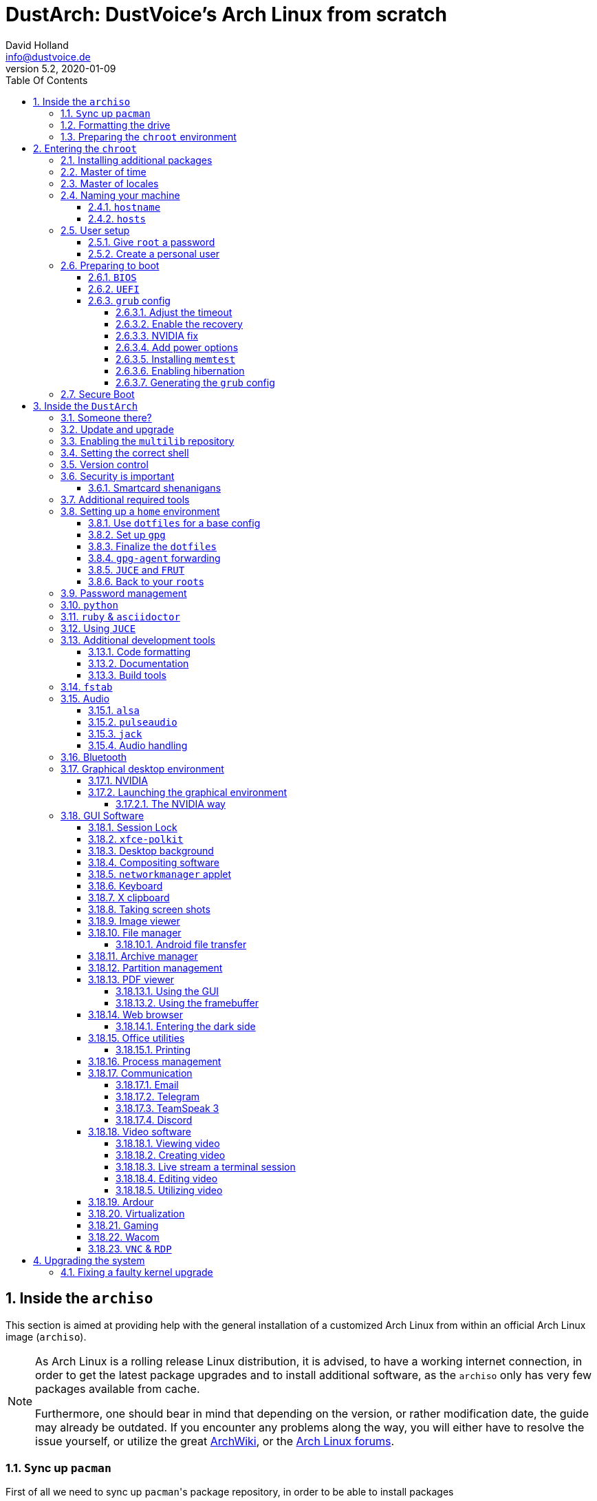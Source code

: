 = DustArch: DustVoice's Arch Linux from scratch
David Holland <info@dustvoice.de>
v5.2, 2020-01-09
:doctype: book
:docinfo: shared
:title-logo-image: image:arch.png[]
:toc: left
:toc-title: Table Of Contents
:toclevels: 4
:sectnums:
:sectnumlevels: 4
:chapter-label:
:pagenums!:
:source-highlighter: pygments
:icons: font
:last-update-label: Last modified:
:table-caption!:

== Inside the `archiso`

This section is aimed at providing help with the general installation of a customized Arch Linux from within an official Arch Linux image (`archiso`).

[NOTE]
====
As Arch Linux is a rolling release Linux distribution, it is advised, to have a working internet connection, in order to get the latest package upgrades and to install additional software, as the `archiso` only has very few packages available from cache.

Furthermore, one should bear in mind that depending on the version, or rather modification date, the guide may already be outdated.
If you encounter any problems along the way, you will either have to resolve the issue yourself, or utilize the great https://wiki.archlinux.org/[ArchWiki], or the https://bbs.archlinux.org/[Arch Linux forums].
====

<<<

=== ``Sy``nc up `pacman`

First of all we need to sync up ``pacman``'s package repository, in order to be able to install packages

[source, console]
----
root@archiso ~ # pacman -Sy
----

After doing that, we can now install any software from the official repositories by issuing

[source, console]
----
root@archiso ~ # pacman -S <package_name>
----

where you would replace `<package_name>` with the actual package name.

If you don't know the exact package name, or if you just want to search for a keyword, for example `xfce` to list all packages having to do something with `xfce`, use

[source, console]
----
root@archiso ~ # pacman -Ss <keyword>
----

If you want to remove an installed package, just use

[source, console]
----
root@archiso ~ # pacman -Rsu <package_name>
----

[CAUTION]
====
If you have to force remove, which you should use *with extreme caution*, you can use

[source, console]
----
root@archiso ~ # pacman -Rdd <package_name>
----
====

If you want to install a package from the https://aur.archlinux.org/[`AUR`], I would proceed as follows

. `cd` into a dedicated directory
+
[source, console]
----
dustvoice@archiso ~ $ mkdir AUR
dustvoice@archiso ~ $ cd AUR
----

. Clone the package with `git`
+
[source, console]
----
dustvoice@archiso ~/AUR $ git clone https://aur.archlinux.org/pacman-git.git
----

. Switch to the package directory
+
[source, console]
----
dustvoice@archiso ~/AUR $ cd pacman-git
----

. Execute `makepkg`
+
[source, console]
----
dustvoice@archiso ~/AUR/pacman-git $ makepkg -si
----

. Delete all files created by `makepkg`, in order to easily see, if a package needs an update by using `git fetch --all` and `git status`
+
[source, console]
----
dustvoice@archiso ~/AUR/pacman-git $ git reset HEAD --hard
dustvoice@archiso ~/AUR/pacman-git $ git clean -fdx
----

[NOTE]
====
You might have to resolve any `AUR` dependencies, which can't be resolved with `pacman`.
====

[WARNING]
====
In order to install that `AUR` package, you *must* switch to your normal user, because `makepkg` doesn't run as root.
====


<<<

=== Formatting the drive

First you have to list all the available drives by issuing

[source, console]
----
root@archiso ~ # fdisk -l
----

[NOTE]
====
The output of `fdisk -l` is dependent on your system configuration.
====

In my case, the partition I want to install the root file system on is `/dev/sdb2`.
`/dev/sdb3` will be my `swap` partition.

[NOTE]
====
A `swap` size *twice the size of your RAM* is recommended by a lot of people.

With bigger RAM sizes available today, this isn't necessary anymore.
To be exact, every distribution has different recommendations for `swap` sizes.

Also `swap` size heavily depends on whether you want to be able to hibernate, etc.

You should make the `swap` size *at least your RAM size* and for RAM sizes over `4GB` and the wish to hibernate, at least one and a half your RAM size.
====

[IMPORTANT]
====
If you haven't yet partitioned your disk, please refer to the link:https://wiki.archlinux.org/index.php/Partitioning[general partitioning tutorial] in the ArchWiki.
====

Now we need to format the partitions accordingly

[source, console]
----
root@archiso ~ # mkfs.ext4 /dev/sdb2
root@archiso ~ # mkswap /dev/sdb3
----

After doing that, we can turn on the `swap` and `mount` the root partition.

[source, console]
----
root@archiso ~ # swapon /dev/sdb3
root@archiso ~ # mount /dev/sdb2 /mnt
----

[NOTE]
====
If you have an additional `EFI system partition`, because of a _UEFI - GPT_ setup or e.g. an existing Windows installation, which we will assume to be located under `/dev/sda2` (`/dev/sda` is the disk of my Windows install), you'll have to `mount` this partition to the new systems `/boot` folder

[source, console]
----
root@archiso ~ # mkdir /mnt/boot
root@archiso ~ # mount /dev/sda2 /mnt/boot
----
====

<<<

=== Preparing the `chroot` environment

First it might make sense to edit `/etc/pacman.d/mirrorlist` to move the mirror(s) geographically closest to you to the top.

After that we can either install the *bare minimum packages* needed

[source, console]
----
root@archiso ~ # pacstrap /mnt base linux linux-firmware
----

or install *all packages present* on the archiso, which makes sense in our case

[source, console]
----
root@archiso ~ # pacstrap /mnt base base-devel linux linux-firmware $(pacman -Qq | tr '\n' ' ')
----

_This could take quite some time depending on your Internet connection speed._

After that generate an `fstab` using `genfstab`

[source, console]
----
root@archiso ~ # genfstab -U /mnt >> /mnt/etc/fstab
----

and you're ready to enter the `chroot` environment.

<<<

== Entering the `chroot`

[NOTE]
====
As we want to set up our new system, we need to have access to the different partitions, the internet, etc. which we wouldn't get by solely using `chroot`.

That's why we are using `arch-chroot`, provided by the `arch-install-scripts` package already shipped with the archiso.
This script takes care of all that stuff, so we can set up our system properly.
====

[source, console]
----
root@archiso ~ # arch-chroot /mnt
----

Et Voila! You successfully ``chroot``ed inside your new system and you'll be greeted by a `bash` prompt.

<<<

=== Installing additional packages

First off you'll probably need a text editor.

There are many command line text editors available, like `nano`, `vi`, `vim`, `emacs`, etc.

I'll be using `neovim`, though it shouldn't matter what editor you choose.

[source, console]
----
[root@archiso /]# pacman -S neovim
----

After that we'll make sure we get ourselves some basic utilities and enable the `NetworkManager.service` service, in order for the Internet connection to work upon booting into our fresh system later on.

[source, console]
----
[root@archiso /]# pacman -S sudo iputils dhcpcd dhclient grub dosfstools os-prober mtools networkmanager networkmanager-openvpn networkmanager-openconnect
[root@archiso /]# systemctl enable NetworkManager.service
----

Furthermore you'll also need to make sure `polkit` is installed

[source, console]
----
[root@archiso /]# pacman -S polkit
----

and then create a file `/etc/polkit-1/rules.de/50-org.freedesktop.NetworkManager.rules` to enable users of the `network` group to add new networks without the need of `sudo`.

./etc/polkit-1/rules.de/50-org.freedesktop.NetworkManager.rules
[source, text]
----
polkit.addRule(function(action, subject) {
    if (action.id.indexOf("org.freedesktop.NetworkManager.") == 0 && subject.isInGroup("network")) {
        return polkit.Result.YES;
    }
});
----

If you use `UEFI`, you'll also need

[source, console]
----
[root@archiso /]# pacman -S efibootmgr
----

<<<

=== Master of time

After that you have to set your timezone and update the system clock.

Generally speaking, you can find all the different timezones under `/usr/share/zoneinfo`.
In my case, my timezone resides under `/usr/share/zoneinfo/Europe/Berlin`.

To achieve the desired result, I want to symlink this to `/etc/localtime` and set the hardware clock.

[source, console]
----
[root@archiso /]# ln -s /usr/share/zoneinfo/Europe/Berlin /etc/localtime
[root@archiso /]# hwclock --systohc --utc
----

Now you can also enable time synchronization over network

[source, console]
----
[root@archiso /]# timedatectl set-timezone Europe/Berlin
[root@archiso /]# timedatectl set-ntp true
[root@archiso /]# timedatectl status
----

and check that everything is alright

[source, console]
----
[root@archiso /]# timedatectl status
----

<<<

=== Master of locales

Now you have to generate your locale information.

For that you have to edit `/etc/locale.gen` and uncomment the locales you want to enable.

[NOTE]
====
I recommend to always uncomment `en_US.UTF-8 UTF8`, even if you want to use another language primarily.
====

In my case I only uncommented the `en_US.UTF-8 UTF8` line

./etc/locale.gen
[source, text]
----
en_US.UTF-8 UTF8
----

After that you still have to actually generate the locales by issuing

[source, console]
----
[root@archiso /]# locale-gen
----

and set the locale

[source, console]
----
[root@archiso /]# localectl set-locale LANG="en_US.UTF-8"
----

After that we're done with this part.

<<<

=== Naming your machine

Now we can set the `hostname` and add `hosts` entries.

Apart from being mentioned in your command prompt, the `hostname` also serves the purpose of identifying, or naming your machine.
This enables you to see your PC in your router, etc.

<<<

==== `hostname`

To change the `hostname`, simply edit `/etc/hostname`, enter the desired name, then save and quit.

./etc/hostname
[source, text]
----
DustArch
----

<<<

==== `hosts`

Now we need to specify some `hosts` entries by editing `/etc/hosts`

./etc/hosts
[source, text]
----
# Static table lookup for hostnames.
# See hosts(5) for details.

127.0.0.1   localhost           .
::1         localhost           .
127.0.1.1   DustArch.localhost  DustArch
----

<<<

=== User setup

Now you should probably change the default `root` password and create a new non-``root`` user for yourself, as using your new system purely through the native `root` user is not recommended from a security standpoint.

<<<

==== Give `root` a password

To change the password for the current user (the `root` user) issue

[source, console]
----
[root@archiso /]# passwd
----

and choose a new password.

<<<

[#create-a-personal-user]
==== Create a personal user

We are going to make sure the `fish` shell is installed, create a new user, set the password for this user, make sure the `sudo` package is installed and allow the `wheel` group `sudo` access.

[source, console]
----
[root@archiso /]# pacman -S fish
[root@archiso /]# useradd -m -p "" -G "adm,audio,disk,floppy,kvm,log,lp,network,rfkill,scanner,storage,users,optical,power,wheel" -s /usr/bin/fish dustvoice
[root@archiso /]# passwd dustvoice
[root@archiso /]# pacman -S sudo
----

We now have to allow the `wheel` group `sudo` access.

For that we edit `/etc/sudoers` and uncomment the `%wheel` line

./etc/sudoers
[source, text]
----
%wheel ALL=(ALL) ALL
----

You could also add a new line below the `root` line

./etc/sudoers
[source, text]
----
root ALL=(ALL) ALL
----

with your new username

./etc/sudoers
[source, text]
----
dustvoice ALL=(ALL) ALL
----

to solely grant yourself `sudo` privileges.

<<<

=== Preparing to boot

Now onto installing the boot manager.
We will use `grub` in this guide.

First make sure, all the required packages are installed

[source, console]
----
[root@archiso /]# pacman -S grub dosfstools os-prober mtools
----

and if you want to use `UEFI`, also

[source, console]
----
[root@archiso /]# pacman -S efibootmgr
----

<<<

==== `BIOS`

If you chose the `BIOS - MBR` variation, you'll have to *do nothing special*

If you chose the `BIOS - GPT` variation, you'll have to *have a `+1M` boot partition* created with the partition type set to `BIOS boot`.

In both cases you'll have to *run the following comman* now

[source, console]
----
[root@archiso /]# grub-install --target=i386-pc /dev/sdb
----

[NOTE]
====
It should obvious that you would need to replace `/dev/sdb` with the disk you actually want to use.
Note however that you have to specify a *disk* and *not a partition*, so *no number*.
====

<<<

==== `UEFI`

If you chose the `UEFI - GPT` variation, you'll have to *have the `EFI System Partition` mounted* at `/boot` (where `/dev/sda2` is the partition holding said `EFI System Partition` in my particular setup)

Now *install `grub` to the `EFI System Partition`*

[source, console]
----
[root@archiso /]# grub-install --target=x86_64-efi --efi-directory=/boot --bootloader-id=grub --recheck
----

[IMPORTANT]
====
If you've planned on dual booting arch with Windows and therefore reused the `EFI System Partition` created by Windows, you might not be able to boot to grub just yet.

In this case, boot into Windows, open a `cmd` window as Administrator and type in

[source, console]
----
bcdedit /set {bootmgr} path \EFI\grub\grubx64.efi
----

To make sure that the path is correct, you can use

[source, console]
----
[root@archiso /]# ls /boot/EFI/grub
----

under Linux to make sure, that the `grubx64.efi` file is really there.
====

<<<

==== `grub` config

In all cases, you now have to create the main `grub.cfg` configuration file.

But before we actually generate it, we'll make some changes to the default `grub` settings, which the `grub.cfg` will be generated from.

<<<

===== Adjust the timeout

First of all, I want my `grub` menu to wait indefinitely for my command to boot an OS.

./etc/default/grub
[source, text]
----
GRUB_TIMEOUT=-1
----

[NOTE]
====
I decided on this, because I'm dual booting with Windows and after Windows updates itself, I don't want to accidentally boot into my Arch Linux, just because I wasn't quick enough to select the Windows Boot Loader from the `grub` menu.

Of course you can set this parameter to whatever you want.

Another way of achieving what I described, would be to make `grub` remember the last selection.

./etc/default/grub
[source, text]
----
GRUB_TIMEOUT=5
GRUB_DEFAULT=saved
GRUB_SAVEDEFAULT="true"
----
====

<<<

===== Enable the recovery

After that I also want the recovery option showing up, which means that besides the standard and fallback images, also the recovery one would show up.

./etc/default/grub
[source, text]
----
GRUB_DISABLE_RECOVERY=false
----

<<<

===== NVIDIA fix

Now, as I'm using the binary NVIDIA driver for my graphics card, I also want to make sure, to revert `grub` back to text mode, after I select a boot entry, in order for the NVIDIA driver to work properly.
You might not need this

./etc/default/grub
[source, text]
----
GRUB_GFXPAYLOAD_LINUX=text
----

<<<

===== Add power options

I also want to add two new menu entries, to enable me to shut down the PC, or reboot it, right from the `grub` menu.

./etc/grub.d/40-custom
[source, text]
----
menuentry '=> Shutdown' {
    halt
}

menuentry '=> Reboot' {
    reboot
}
----

<<<

===== Installing `memtest`

As I want all possible options to possibly troubleshoot my PC right there in my `grub` menu,  without the need to boot into a live OS, I also want to have a memory tester there.

====== `BIOS`

For a `BIOS` setup, you'll need `memtest86+`

[source, console]
----
[root@archiso /]# pacman -S memtest86+
----

====== `UEFI`

For a `UEFI` setup, you'll need `memtest86-efi` from the `AUR`.

[source, console]
----
[root@archiso /]# pacman -S base-devel
[root@archiso /]# sudo -iu dustvoice
[dustvoice@archiso ~]$ cd AUR
[dustvoice@archiso ~/AUR]$ git clone https://aur.archlinux.org/memtest86-efi
[dustvoice@archiso ~/AUR]$ cd memtest86-efi
[dustvoice@archiso ~/AUR/memtest86-efi]$ makepkg -si
[dustvoice@archiso ~/AUR/memtest86-efi]$ git reset HEAD --hard
[dustvoice@archiso ~/AUR/memtest86-efi]$ git clean -fdx
[dustvoice@archiso ~/AUR/memtest86-efi]$ exit
----

Now we still need to tell `memtest86-efi` how to install itself

[source, console]
----
[root@archiso /]# memtest86-efi -i
----

Now select option 3, to install it as a `grub2` menu item.

<<<

===== Enabling hibernation

In order to use the hibernation feature, you'll have to make sure that your `swap` partition/file is at least the size of your RAM.

After that we need to perform two tasks

. Add the `resume` hook to `/etc/mkinitcpio.conf`, before `fsck` and definetely after `block`
+
./etc/mkinitcpio.conf
[source, console]
----
HOOKS=(base udev autodetect modconf block filesystems keyboard resume fsck)
----
. Add the `resume` kernel parameter to `/etc/default/grub`, containing my `swap` partition `UUID`, in my case
+
./etc/default/grub
[source, console]
----
GRUB_CMDLINE_LINUX_DEFAULT="loglevel=3 quiet resume=UUID=097c6f11-f246-40eb-a702-ba83c92654f2"
----

After that we have to run

[source, console]
----
[root@archiso /]# mkinitcpio -p linux
----

[NOTE]
====
If you have to change anything, like the `swap` partition `UUID`, inside the `grub` configuration files, you'll always have to rerun `grub-mkconfig` as explained in <<generating-the-grub-config>>.
====

[#generating-the-grub-config]
===== Generating the `grub` config

Now we can finally generate our `grub.cfg`

[source, console]
----
[root@archiso /]# grub-mkconfig -o /boot/grub/grub.cfg
----

Now you're good to boot into your new system.

<<<

=== Secure Boot

I know I told you that you're now good to boot into your new system. That is only correct, if you're *not* using Secure Boot.

You can either proceed by disabling Secure Boot in your firmware settings, or by using `shim` as kind of a pre-bootloader, as well as signing your bootloader (`grub`) and your kernel.

If you decided on using Secure Boot, you will first have to install `shim-signed` from `AUR`.

[source, console]
----
[root@archiso /]# sudo -iu dustvoice
[dustvoice@archiso ~]$ cd AUR
[dustvoice@archiso ~/AUR]$ git clone https://aur.archlinux.org/shim-signed
[dustvoice@archiso ~/AUR]$ cd shim-signed
[dustvoice@archiso ~/AUR/shim-signed]$ makepkg -si
[dustvoice@archiso ~/AUR/shim-signed]$ git reset HEAD --hard
[dustvoice@archiso ~/AUR/shim-signed]$ git clean -fdx
[dustvoice@archiso ~/AUR/shim-signed]$ exit
----

Now we just need to copy `shimx64.efi`, as well as `mmx64.efi` to our `EFI System Partition`

[source, console]
----
[root@archiso /]# cp /usr/share/shim-signed/shimx64.efi /boot/EFI/grub/
[root@archiso /]# cp /usr/share/shim-signed/mmx64.efi /boot/EFI/grub/
----

[NOTE]
====
If you have to use `bcdedit` from within Windows, as explained previously, you need to adapt the command accordingly

[source, console]
----
bcdedit /set {bootmgr} path \EFI\grub\shimx64.efi
----
====

Now you will be greeted by `MokManager` everytime you update your bootloader or kernel.

Just choose `Enroll hash from disk` and enroll your bootloader (`grubx64.efi`) and kernel (`vmlinuz-linux`).

Reboot and your system should fire up just fine.

<<<

== Inside the `DustArch`

This section helps at setting up the customized system from within an installed system.

This section mainly provides aid with the basic set up tasks, like networking, dotfiles, etc.

[NOTE]
====
Not everything in this section is mandatory.

This section is rather a guideline, because it is easy to forget some steps needed, for example `jack` for audio production, that only become apparent, when they're needed.

It is furthermore the responsibility of the reader to decide which steps to skip and which need further research.
As I mentioned, this is only a guide and not the answer to everything.
====

<<<

=== Someone there?

First we have to check if the network interfaces are set up properly.

To view the network interfaces with all their properties, we can issue

[source, console]
----
dustvoice@DustArch ~> ip link
----

To make sure that you have a working _Internet_ connection, issue

[source, console]
----
dustvoice@DustArch ~> ping archlinux.org
----

Everything should run smoothly if you have a wired connection.

If there is no connection and you're indeed using a wired connection, try restarting the `NetworkManager` service

[source, console]
----
dustvoice@DustArch ~> sudo systemctl restart NetworkManager.service
----

and then try ``ping``ing again.

If you're trying to utilize a Wi-Fi connection, use `nmcli`, the ``NetworkManager``'s command line tool, or `nmtui`, the `NetworkManager` terminal user interface, to connect to a Wi-Fi network.

[NOTE]
====
I never got `nmtui` to behave like I wanted it to, in my particular case at least, which is the reason why I use `nmcli` or the GUI tools.
====

First make sure, the scanning of nearby Wi-Fi networks is enabled for your Wi-Fi device

[source, console]
----
dustvoice@DustArch ~> nmcli radio
----

and if not, enable it

[source, console]
----
dustvoice@DustArch ~> nmcli radio wifi on
----

Now make sure your Wi-Fi interface appears under

[source, console]
----
dustvoice@DustArch ~> nmcli device
----

Rescan for available networks

[source, console]
----
dustvoice@DustArch ~> nmcli device wifi rescan
----

and list all found networks

[source, console]
----
dustvoice@DustArch ~> nmcli device wifi list
----

After that connect to the network

[source, console]
----
dustvoice@DustArch ~> nmcli device wifi connect --ask
----

Now try ``ping``ing again.

<<<

=== Update and upgrade

After making sure that you have a working Internet connection, you can then proceed to update and upgrade all installed packages by issuing

[source, console]
----
dustvoice@DustArch ~> sudo pacman -Syu
----

<<<

=== Enabling the `multilib` repository

In order to make 32-bit packages available to `pacman`, we'll need to enable the `multilib` repository in `/etc/pacman.conf` first.
Simply uncomment

./etc/pacman.conf
[source, text]
----
[multilib]
Include = /etc/pacman.d/mirrorlist
----

and update ``pacman``'s package repositories afterwards

[source, console]
----
dustvoice@DustArch ~> sudo pacman -Sy
----

<<<

=== Setting the correct shell

Of course you can use any shell you want.
In my case I'll be using the `fish` shell.

[NOTE]
====
I am using `fish` because of its superb auto completion functionality, though that might not be what you're looking for.

Also, be aware that `fish` might not have the best documentation and is also not `sh` compliant.
====

We already set the correct shell for the `dustvoice` user in the <<create-a-personal-user>> step, but I want to use `fish` for the `root` user too, so I'll have to change ``root``'s default shell to it.

[source, console]
----
dustvoice@DustArch ~> sudo chsh -s /usr/bin/fish root
----

Don't worry about the looks by the way, we're gonna change all that in just a second.

<<<

=== Version control

Next you'll probably want to install `git`.
Just do

[source, console]
----
dustvoice@DustArch ~> sudo pacman -S git
----

and you're good to go.
We'll care about the `.gitconfig` in just a second.

<<<

=== Security is important

If you've followed the tutorial using a recent version of the archiso, you'll probably already have the most recent version of `gnupg` installed by default.
Just to make sure, issue

[source, console]
----
dustvoice@DustArch ~> sudo pacman -S gnupg
----

<<<

==== Smartcard shenanigans

After that you'll still have to setup `gnupg` correctly.
In my case I have my private keys stored on a smartcard.

To use it, I'll have to install some packages first

[source, console]
----
dustvoice@DustArch ~> sudo pacman -S pcsclite libusb-compat ccid opensc
----

and then enable and start the `pcscd` service

[source, console]
----
dustvoice@DustArch ~> sudo systemctl enable pcscd.service
dustvoice@DustArch ~> sudo systemctl start pcscd.service
----

After that, you should be able to see your smartcard being detected

[source, console]
----
dustvoice@DustArch ~> gpg --card-status
----

[NOTE]
====
If your smartcard still isn't detected, try logging off completely or even restarting, as that sometimes is the solution to the problem.
====

<<<

[#additional-tools-setup-home]
=== Additional required tools

To minimize the effort required by the following steps, we'll install most of the required packages beforehand

[source, console]
----
dustvoice@DustArch ~> sudo pacman -S make cmake clang jdk-openjdk python python-pip pass openssh
----

This will ensure, we proceed through the following section without the need for interruption, because a package needs to be installed, so the following content can be condensed to the relevant informations.

<<<

[#setup-home]
=== Setting up a `home` environment

In this step we're going to setup a home environment for both the `root` and my personal `dustvoice` user.

[NOTE]
====
In my case these 2 home environments are mostly equivalent, which is why I'll execute the following commands as the `dustvoice` user first and then switch to the `root` user and repeat the same commands.

I decided on this, as I want to edit files with elevated permissions and still have the same editor style and functions/plugins.

Note that this comes with some drawbacks.
For example, if I change a configuration for my `dustvoice` user, I would have to regularly update it for the `root` user too.
This bears the problem, that I have to register my smartcard for the root user.
This in turn is problematic, cause the `gpg-agent` used for `ssh` authentication, doesn't behave well when used within a `su` or `sudo -i` session.
So in order to update ``root``'s config files I would either need to symlink everything, which I won't do, or I'll need to login as the `root` user now and then, to update everything.
====

[NOTE]
====
In my case, I want to access all my `git` repositories with my `gpg` key on my smartcard.
For that I have to configure the `gpg-agent` with some configuration files that reside in a `git` repository.
This means I will have to reside to using the `https` URL of the repository first and later changing the URL either in the corresponding `.git/config` file, or by issuing the appropriate command.
====

<<<

==== Use `dotfiles` for a base config

To provide myself with a base configuration, which I can then extend, I have created a `dotfiles` repository, which contains all kinds of configurations.

The special thing about this `dotfiles` repository is that it *is* my home folder.
By using a curated `.gitignore` file, I'm able to only include the configuration files I want to keep between installs into the repository and ignore everything else.

To achieve this very specific setup, I have to turn my home directory into said `dotfiles` repository first

[source, console]
----
dustvoice@DustArch ~> git init
dustvoice@DustArch ~> git remote add origin https://github.com/DustVoice/dotfiles.git
dustvoice@DustArch ~> git fetch
dustvoice@DustArch ~> git reset origin/master --hard
dustvoice@DustArch ~> git branch --set-upstream-to=origin/master master
----

Now I can issue any `git` command in my `~` directory, because it now is a `git` repository.

<<<

==== Set up `gpg`

As I wanted to keep my `dotfiles` repository as modular as possible, I utilize ``git``'s `submodule` feature.
Furthermore I want to use my `nvim` repository, which contains all my configurations and plugins for `neovim`, on Windows, but without all the Linux specific configuration files.
I am also using the `Pass` repository on my Android phone and Windows PC, where I only need this repository without the other Linux configuration files.

Before we'll be able to update the ``submodule``s (`nvim` config files and ``pass``word-store) though, we will have to setup our `gpg` key as an `ssh` key, as I use it to authenticate

[source, console]
----
[I] dustvoice@DustArch ~>
$ chmod 700 .gnupg
[I] dustvoice@DustArch ~>
$ gpg --card-status
[I] dustvoice@DustArch ~>
$ gpg --card-edit
(insert) gpg/card> fetch
(insert) gpg/card> q
[I] dustvoice@DustArch ~>
$ gpg-connect-agent updatestartuptty /bye
----

[NOTE]
====
You would have to adapt the `keygrip` present in the `~/.gnupg/sshcontrol` file to your specific `keygrip`, retrieved with `gpg -K --with-keygrip`.
====

Now, as mentioned before, I'll switch to using `ssh` for authentication, rather than `https`

[source, console]
----
[I] dustvoice@DustArch ~>
$ git remote set-url origin git@github.com:DustVoice/dotfiles.git
----

As the best method to both make `fish` recognize all the configuration changes, as well as the `gpg-agent` behave properly, is to re-login, we'll do just that

[source, console]
----
[I] dustvoice@DustArch ~>
$ exit
----

[WARNING]
====
It is very important to note, that I mean *a real re-login*.

That means that if you've used `ssh` to log into your machine, it probably won't be sufficient to login into a new `ssh` session.
You'll probably need to restart the machine completely.
====

<<<

==== Finalize the `dotfiles`

Now log back in and continue

[source, console]
----
[I] dustvoice@DustArch ~
$ git submodule update --init --recursive
[I] dustvoice@DustArch ~
$ cd .config/nvim
[I] dustvoice@DustArch ~/.config/nvim
$ echo 'let g:platform = "linux"' >> platform.vim
[I] dustvoice@DustArch ~/.config/nvim
$ echo 'let g:use_autocomplete = 3' >> custom.vim
[I] dustvoice@DustArch ~/.config/nvim
$ echo 'let g:use_clang_format = 1' >> custom.vim
[I] dustvoice@DustArch ~/.config/nvim
$ echo 'let g:use_font = 0' >> custom.vim
[I] dustvoice@DustArch ~/.config/nvim
$ sudo pip3 install neovim
[I] dustvoice@DustArch ~/.config/nvim
$ nvim --headless +PlugInstall +qa
[I] dustvoice@DustArch ~/.config/nvim
$ cd plugged/YouCompleteMe
[I] dustvoice@DustArch ~/.config/nvim/plugged/YouCompleteMe
$ python3 install.py --clang-completer --java-completer
[I] dustvoice@DustArch ~/.config/nvim/plugged/YouCompleteMe
$ cd ~
----

<<<

==== `gpg-agent` forwarding

Now there is only one thing left to do, in order to make the `gpg` setup complete: `gpg-agent` forwarding over `ssh`.
This is very important for me, as I want to use my smartcard on my development server too, which requires me, to forward/tunnel my `gpg-agent` to my remote machine.

First of all, I want to setup a config file for `ssh`, as I don't want to pass all parameters manually to ssh every time.

.~/.ssh/config
[source, text]
----
Host <connection name>
    HostName <remote address>
    ForwardAgent yes
    ForwardX11 yes
    RemoteForward <remote agent-socket> <local agent-extra-socket>
    RemoteForward <remote agent-ssh-socket> <local agent-ssh-socket>
----

[NOTE]
====
You would of course, need to adapt the content in between the `<` and `>` brackets.

To get the paths needed as parameters for `RemoteForward`, issue

[source, console]
----
[I] dustvoice@DustArch ~
$ !gpgconf --list-dirs
----
====

Now you'll still need to enable some settings on the remote machine(s).

./etc/ssh/sshd_config
[source, text]
----
StreamLocalBindUnlink yes
AllowAgentForwarding yes
X11Forwarding yes
----

Now just restart your remote machine(s) and you're ready to go.

<<<

==== `JUCE` and `FRUT`

Your personal environment will be complete, after getting `JUCE` and `FRUT`

[source, console]
----
[I] dustvoice@DustArch ~
$ git clone https://github.com/WeAreROLI/JUCE.git
[I] dustvoice@DustArch ~
$ cd JUCE
[I] dustvoice@DustArch ~/JUCE
$ git checkout develop
[I] dustvoice@DustArch ~/JUCE
$ cd ..
[I] dustvoice@DustArch ~
$ git clone https://github.com/McMartin/FRUT.git
----

<<<

==== Back to your ``root``s

As mentioned before, you would now switch to the `root` user, either by logging in as `root`, or by using

[source, console]
----
[I] dustvoice@DustArch ~
$ sudo -iu root
----

Now go back to <<setup-home>> to repeat all commands for the `root` user.

[WARNING]
====
A native login would be better compared to `sudo -iu root`, as there could be some complications, like already running `gpg-agent` instances, etc., which you would need to manually resolve, when using `sudo -iu root`.
====

<<<

=== Password management

I'm using `pass` as my password manager.
As we already installed it in the <<additional-tools-setup-home>> step and updated the `submodule` that holds our `.password-store`, there is nothing left to do in this step

<<<

=== `python`

Python has become really important for a magnitude of use cases.
We need `python3` in particular as well as `pip` for it.

[source, console]
----
[I] dustvoice@DustArch ~
$ sudo pacman -S python python-pip
----

[NOTE]
====
For `asciidoctor`, which will be installed in just a second, we also need to install the `pygments` module

[source, console]
----
[I] dustvoice@DustArch ~
$ sudo pip3 install pygments
----
====

<<<

=== `ruby` & `asciidoctor`

In order to use `asciidoctor`, we have to install `ruby` and `rubygems`.
After that we can install `asciidoctor` and all its required gems.

[source, console]
----
[I] dustvoice@DustArch ~
$ sudo pacman -S ruby rubygems
[I] dustvoice@DustArch ~
$ gem install asciidoctor asciidoctor-pdf asciidoctor-epub3 asciidoctor-latex pygments.rb --pre
----

Now the only thing left, in my case at least, is adding `~/.gem/ruby/2.6.0/bin` to your path.

[NOTE]
====
Please note that if you run a ruby version different from `2.7.0`, or if you upgrade your ruby version, you have to use the `bin` path for that version.
====

For `fish` you'll want to run the following command

[source, console]
----
[I] dustvoice@DustArch ~
$ set -U fish_user_path $fish_user_path ~/.gem/ruby/2.7.0/bin
----

[NOTE]
====
If you use another shell than `fish`, you might have to do something different to add a directory to your `PATH`.
====

<<<

=== Using `JUCE`

In order to use `JUCE`, you'll need to have some dependency packages installed

[source, console]
----
[I] dustvoice@DustArch ~
$ sudo pacman -S clang gcc freeglut alsa-lib gnutls libcurl-gnutls freetype2 jack2 libx11 libxcomposite libxinerama libxrandr mesa webkit2gtk
----

If you want to use every feature of `JUCE` you'll need to install 2 more packages

[source, console]
----
[I] dustvoice@DustArch ~
$ sudo pacman -S ladspa lib32-freeglut
----

<<<

=== Additional development tools

Here are just some examples of development tools one could install in addition to what we already have.

<<<

==== Code formatting

We already have `clang-format` as a code formatter, but this only works for ``C``-family languages.
For `java` stuff, we can use `astyle`

[source, console]
----
[I] dustvoice@DustArch ~
$ sudo pacman -S astyle
----

<<<

==== Documentation

To generate a documentation from source code, I mostly use `doxygen`

[source, console]
----
[I] dustvoice@DustArch ~
$ sudo pacman -S doxygen
----

<<<

==== Build tools

In addition to `make`, I'll often times use `ninja` for my builds

[source, console]
----
[I] dustvoice@DustArch ~
$ sudo pacman -S ninja
----

<<<

[#setting-up-fstab]
=== `fstab`

In my case, I'm sharing an `exFat` partition between my `DustArch` and my Windows.
This was a result of some major inconvenience because of some weird `NTFS` permission stuff, which apparently Windows didn't like.
Since I've avoided directly writing to Windows partitions since then, I'll quickly demonstrate what `fstab` entries I have and why

./etc/fstab
[source, text, linenums]
----
UUID=e26de048-6147-42e5-a34b-59f1a50621bb       /               ext4            rw,relatime             0 1

UUID="C8E3-A0FD"                                /boot           vfat            defaults                0 1

UUID="DC88-5A4E"                                /mnt/projects   exfat           rw,relatime             0 0

UUID=7A16569B51903310                           /mnt/data       ntfs            ro,nosuid,nodev,noauto  0 0
----

The

. entry should be pretty straight forward.
It's my root partition of my `DustArch` install.

. entry is quite important too.
It's my `EFI System Partition`, which gets mounted at boot time, in order to prevent kernel orphaning, which means, that the kernel version installed on the system doesn't match the one on the `boot` partition.

. entry is my shared `exFat` partition, which we are allowed to write to.

. entry is important, because of the options.
These options prevent me from modifying files on that `NTFS` partition.

<<<

=== Audio

Well, why wouldn't you want audio...

<<<

==== `alsa`

[NOTE]
====
You're probably better off using `pulseaudio` and/or `jack`.
====

To quickly setup audio this way, install `alsa` and `alsa-utils`

[source, console]
----
[I] dustvoice@DustArch ~
$ sudo pacman -S alsa alsa-utils
----

Now choose the sound card you want to use

[source, console]
----
[I] dustvoice@DustArch ~
$ cat /proc/asound/cards
----

and then create `/etc/asound.conf`

./etc/asound.conf
[source, text]
----
defaults.pcm.card 2
defaults.ctl.card 2
----

[NOTE]
====
It should be apparent, that you would have to switch out `2` with the number corresponding to the sound card you want to use.
====

<<<

==== `pulseaudio`

Some applications require `pulseaudio`, or work better with it, for example `discord`, so it might make sense to use `pulseaudio`

[source, console]
----
[I] dustvoice@DustArch ~
$ sudo pacman -S pulseaudio pulsemixer pavucontrol
----

For enabling real-time priority for `pulseaudio` on Arch Linux, please make sure your user is part of the `audio` group and edit the file `/etc/pulse/daemon.conf`, so that you uncomment the lines

./etc/pulse/daemon.conf
[source, text]
----
high-priority = yes
nice-level = -11

realtime-scheduling = yes
realtime-priority = 5
----

If your system can handle the load, you can also increase the remixing quality, by changing the `resample-method`

./etc/pulse/daemon.conf
[source, text]
----
resample-method = speex-float-10
----

Of course a restart of the `pulseaudio` daemon is necessary to reflect the changes you just made

[source, console]
----
[I] dustvoice@DustArch ~
$ pulseaudio --kill
[I] dustvoice@DustArch ~
$ pulseaudio --start
----

<<<

==== `jack`

If you either want to manually control audio routing, or if you use some kind of audio application like `ardour`, you'll probably want to use `jack`.

To install `jack` and a GUI to configure it, just do

[source, console]
----
[I] dustvoice@DustArch ~
$ sudo pacman -S jack2 cadence
----

If you also want to use `pulseaudio` applications, that don't have native support for `jack`, you'll need to install `pulseaudio-jack`

[source, console]
----
[I] dustvoice@DustArch ~
$ sudo pacman -S pulseaudio-jack
----

<<<

==== Audio handling

To also play audio, we need to install some other packages too

[source, console]
----
[I] dustvoice@DustArch ~
$ sudo pacman -S sox libao libmad libid3tag wavpack libpulse opus file twolame
----

Now you can simply do

[source, console]
----
[I] dustvoice@DustArch ~
$ play audio.wav
[I] dustvoice@DustArch ~
$ play audio.mp3
----

etc. to play audio.

<<<

=== Bluetooth

To set up Bluetooth, we need to install the `bluez` and `bluez-utils` packages in order to have at least a command line utility `bluetoothctl` to configure connections

[source, console]
----
[I] dustvoice@DustArch ~
$ sudo pacman -S bluez bluez-utils
----

Now we need to check if the `btusb` kernel module was already loaded

[source, console]
----
[I] dustvoice@DustArch ~
$ sudo lsmod | grep btusb
----

After that we can enable and start the `bluetooth.service` service

[source, console]
----
[I] dustvoice@DustArch ~
$ sudo systemctl enable bluetooth.service
[I] dustvoice@DustArch ~
$ sudo systemctl start bluetooth.service
----

[NOTE]
====
To use `bluetoothctl` and get access to the Bluetooth device of your PC, your user needs to be a member of the `lp` group.
====

Now simply enter `bluetoothctl`

[source, console]
----
[I] dustvoice@DustArch ~
$ bluetoothctl
----

In most cases your Bluetooth interface will be preselected and defaulted, but in some cases, you might need to first select the Bluetooth controller

[source, console]
----
(insert) [DustVoice]# list
(insert) [DustVoice]# select <MAC_address>
----

After that, power on the controller

[source, console]
----
(insert) [DustVoice]# power on
----

Now enter device discovery mode

[source, console]
----
(insert) [DustVoice]# scan on
----

and list found devices

[source, console]
----
(insert) [DustVoice]# devices
----

[NOTE]
====
You can turn device discovery mode off again, after your desired device has been found

[source, console]
----
(insert) [DustVoice]# scan off
----
====

Now turn on the agent

[source, console]
----
(insert) [DustVoice]# agent on
----

and pair with your device

[source, console]
----
(insert) [DustVoice]# pair <MAC_address>
----

[NOTE]
====
If your device doesn't support PIN verification you might need to manually trust the device

[source, console]
----
(insert) [DustVoice]# trust <MAC_address>
----
====

Finally connect to your device

[source, console]
----
(insert) [DustVoice]# connect <MAC_address>
----

[NOTE]
====
If your device is an audio device, of some kind you might have to install `pulseaudio-bluetooth` and append 2 lines to `/etc/pulse/system.pa` as well.

So first install `pulseaudio-bluetooth`

[source, console]
----
[I] dustvoice@DustArch ~
$ sudo pacman -S pulseaudio-bluetooth
----

append the following 2 lines

./etc/pulse/system.pa
[source, text]
----
load-module module-bluetooth-policy
load-module module-bluetooth-discover
----

and restart `pulseaudio`

[source, console]
----
[I] dustvoice@DustArch ~
$ pulseaudo --kill
[I] dustvoice@DustArch ~
$ pulseaudo --start
----

====

If you want a GUI to do all of this, just install `blueman` and launch `blueman-manager`

[source, console]
----
[I] dustvoice@DustArch ~
$ sudo pacman -S blueman
----

<<<

=== Graphical desktop environment

If you decide, that you want to use a graphical desktop environment, you have to install additional packages in order for that to work.

[source, console]
----
[I] dustvoice@DustArch ~
$ sudo pacman -S xorg xorg-xinit xorg-drivers i3 i3status rofi ttf-hack xfce4-terminal arandr
----

<<<

==== NVIDIA

If you also want to use NVIDIA functionality, for example for `davinci-resolve`, you'll most likely need to install their proprietary driver

[source, console]
----
[I] dustvoice@DustArch ~
$ sudo pacman -S nvidia nvidia-utils nvidia-settings opencl-nvidia
----

[NOTE]
====
You would have to reboot sooner or later after installing the NVIDIA drivers.

Also to get the best performance, at least for something like screen capturing in `obs`, go to *X Server Display Configuration* inside `nvidia-settings`, switch to *Advanced* and enable *Force Composition Pipeline*, as well as *Force Full Composition Pipeline*.
====

<<<

==== Launching the graphical environment

After that you can now do `startx` in order to launch the graphical environment.

If anything goes wrong in the process, remember that you can press *Ctrl+Alt+<Number>* to switch ``tty``s.

<<<

===== The NVIDIA way

If you're using an NVIDIA graphics card, you might want to use `nvidia-xrun` instead of `startx`.
This has the advantage, of the `nvidia` kernel modules, as well as the `nouveau` ones not loaded at boot time, thus saving power.
`nvidia-xrun` will then load the correct kernel modules and run the `.nvidia-xinitrc` script in your home directory (for more file locations look into the documentation for `nvidia-xrun`).

[IMPORTANT]
====
At the time of writing, `nvidia-xrun` needs `sudo` permissions before executing its task.
====

Simply install `nvidia-xrun`

[source, console]
----
[I] dustvoice@DustArch ~
$ sudo pacman -S nvidia bbswitch
[I] dustvoice@DustArch ~
$ cd AUR
[I] dustvoice@DustArch ~/AUR
$ git clone https://aur.archlinux.org/nvidia-xrun.git
[I] dustvoice@DustArch ~/AUR
$ cd nvidia-xrun
[I] dustvoice@DustArch ~/AUR/nvidia-xrun
$ makepkg -si
[I] dustvoice@DustArch ~/AUR/nvidia-xrun
$ git reset HEAD --hard
[I] dustvoice@DustArch ~/AUR/nvidia-xrun
$ git clean -fdx
----

[NOTE]
====
If your hardware doesn't support `bbswitch`, you would need to run

[source, console]
----
[I] dustvoice@DustArch ~
$ sudo pacman -S nvidia
[I] dustvoice@DustArch ~
$ cd AUR
[I] dustvoice@DustArch ~/AUR
$ git clone https://aur.archlinux.org/nvidia-xrun-pm.git
[I] dustvoice@DustArch ~/AUR
$ cd nvidia-xrun-pm
[I] dustvoice@DustArch ~/AUR/nvidia-xrun-pm
$ makepkg -si
[I] dustvoice@DustArch ~/AUR/nvidia-xrun-pm
$ git reset HEAD --hard
[I] dustvoice@DustArch ~/AUR/nvidia-xrun-pm
$ git clean -fdx
----

instead.
====

Now we need to blacklist *both `nouveau` and `nvidia`* kernel modules.

To do that, we first have to find out, where our active `modprobe.d` directory is located.
There are 2 possible locations, generally speaking: `/etc/modprobe.d` and `/usr/lib/modprobe.d`.
In my case it was the latter, which I could tell, because this directory already had files in it.

Now I'll create a new file named `nvidia-xrun.conf` and write the following into it

./usr/lib/modprobe.d/nvidia-xrun.conf
[source, text, linenums]
----
blacklist nvidia
blacklist nvidia-drm
blacklist nvidia-modeset
blacklist nvidia-uvm
blacklist nouveau
----

With this config in place,

[source, console]
----
[I] dustvoice@DustArch ~
$ lsmod | grep nvidia
----

and

[source, console]
----
[I] dustvoice@DustArch ~
$ lsmod | grep nouveau
----

should return no output.
Else you might have to place some additional entries into the file.

[NOTE]
====
Of course, you'll need to reboot, after blacklisting the modules and before issuing the 2 commands mentioned.
====

[NOTE]
====
If you installed `nvidia-xrun-pm` instead of `nvidia-xrun` and `bbswitch`, you might want to also enable the `nvidia-xrun-pm` service

[source, console]
----
[I] dustvoice@dustArch ~
$ sudo systemctl enable nvidia-xrun-pm.service
----
====

[NOTE]
====
The required `.nvidia-xinitrc` file, mentioned previously, should already be provided in the `dotfiles` repository.
====

Now instead of `startx`, just run `nvidia-xrun`, enter your `sudo` password and you're good to go.

<<<

=== GUI Software

As you now have a working graphical desktop environment, you might want to install some software to utilize your newly gained power.

<<<

==== Session Lock

Probably the first thing you'll want to set up is a session locker, which locks your ``X``-session after resuming from sleep, hibernation, etc.
It then requires you to input your password again, so no unauthorized user can access you machine.

I'll use `xss-lock` to hook into the necessary `systemd` events and `i3lock` as my locker.

For that I have to install both

[source, console]
----
[I] dustvoice@DustArch ~
$ sudo pacman -S xss-lock i3lock
----

And we're done actually, as I have placed the required command to start `xss-lock` with the right parameters inside my `i3` configuration file.

If you use something other than `i3`, you need to make sure this command gets executed upon start of the ``X``-session

[source, text]
----
xss-lock -- i3lock -n -e -c 333333
----

==== `xfce-polkit`

In order for GUI applications to acquire `sudo` permissions, we need to install a `PolicyKit` authentication agent.

We could use `gnome-polkit` for that purpose, which resides inside the official repositories, but I decided on using `xfce-polkit` from the `AUR`.

[source, console]
----
[I] dustvoice@DustArch ~
$ cd AUR
[I] dustvoice@DustArch ~/AUR
$ git clone https://aur.archlinux.org/xfce-polkit.git
[I] dustvoice@DustArch ~/AUR
$ cd xfce-polkit
[I] dustvoice@DustArch ~/AUR/xfce-polkit
$ makepkg -si
[I] dustvoice@DustArch ~/AUR/xfce-polkit
$ git reset HEAD --hard
[I] dustvoice@DustArch ~/AUR/xfce-polkit
$ git clean -fdx
----

Now you just need to startup `xfce-polkit` before trying to execute something like `gparted` and you'll be prompted for your password.

As I already launch it as a part of my `i3` configuration, I won't have to worry about that.

==== Desktop background

You might want to consider installing `nitrogen`, in order to be able to set a background image

[source, console]
----
[I] dustvoice@DustArch ~
$ sudo pacman -S nitrogen
----

<<<

==== Compositing software

To get buttery smooth animation as well as e.g. smooth video playback in `brave` without screen tearing, you might want to consider using a compositor, in my case one named `picom`

[source, console]
----
[I] dustvoice@DustArch ~
$ sudo pacman -S picom
----

Now edit the file `~/.config/i3/config` and uncomment the `picom` line in order to start `picom` with `i3`.

[WARNING]
====
In order for ``obs``' screen capture to work correctly, you need to kill `picom` completely before using `obs`.

[source, console]
----
[I] dustvoice@DustArch ~
$ pkill picom
----

or

[source, console]
----
[I] dustvoice@DustArch ~
$ ps aux | grep picom
[I] dustvoice@DustArch ~
$ kill -9 <pid>
----
====

<<<

==== `networkmanager` applet

To install the `NetworkManager` applet, which lives in your tray and provides you with a quick method to connect to different networks, you have to install the `network-manager-applet` package

[source, console]
----
[I] dustvoice@DustArch ~
$ sudo pacman -S network-manager-applet
----

Now you can start the applet with

[source, console]
----
[I] dustvoice@DustArch ~
$ nm-applet &
----

If you want to edit the network connections with a more full screen approach, you can also launch `nm-connection-editor`.

[NOTE]
====
The `nm-connection-editor` doesn't search for available Wi-Fis.
You would have to set up a Wi-Fi connection completely by hand, which could be desirable depending on how difficult to set up your Wi-Fi is.
====

<<<

==== Keyboard

To show, which keyboard layout and variant is currently in use, you can use `xkblayout-state`, which you can acquire from the `AUR`

[source, console]
----
[I] dustvoice@DustArch ~
$ cd AUR
[I] dustvoice@DustArch ~/AUR
$ git clone https://aur.archlinux.org/xkblayout-state.git
[I] dustvoice@DustArch ~/AUR
$ cd xkblayout-state
[I] dustvoice@DustArch ~/AUR/xkblayout-state
$ makepkg -si
[I] dustvoice@DustArch ~/AUR/xkblayout-state
$ git reset HEAD --hard
[I] dustvoice@DustArch ~/AUR/xkblayout-state
$ git clean -fdx
----

Now simply issue the `layout` alias, provided by our custom `fish` configuration.

<<<

==== X clipboard

To copy something from the terminal to the `xorg` clipboard, use `xclip`

[source, console]
----
[I] dustvoice@DustArch ~
$ sudo pacman -S xclip
[I] dustvoice@DustArch ~
$ xclip some_random_text
----

<<<

==== Taking screen shots

For this functionality, especially in combination with `rofi`, use `scrot`

[source, console]
----
[I] dustvoice@DustArch ~
$ sudo pacman -S scrot
----

`scrot ~/Pictures/filename.png` then saves the screen shot under `~/Pictures/filename.png`.

<<<

==== Image viewer

Now that we can create screen shots, we might also want to view those

[source, console]
----
[I] dustvoice@DustArch ~
$ sudo pacman -S ristretto
[I] dustvoice@DustArch ~
$ ristretto filename.png
----

<<<

==== File manager

You probably also want to use a file manager.
In my case, `thunar`, the `xfce` file manager, worked best.

[source, console]
----
[I] dustvoice@DustArch ~
$ sudo pacman -S thunar
----

To also be able to `mount` removable drives, without being `root` or using `sudo`, and in order to have a GUI for mounting stuff, you would need to install `gigolo` and `gvfs`

[source, console]
----
[I] dustvoice@DustArch ~
$ sudo pacman -S gvfs
[I] dustvoice@DustArch ~
$ cd AUR
[I] dustvoice@DustArch ~/AUR
$ git clone https://aur.archlinux.org/gigolo.git
[I] dustvoice@DustArch ~/AUR
$ cd gigolo
[I] dustvoice@DustArch ~/AUR/gigolo
$ makepkg -si
[I] dustvoice@DustArch ~/AUR/gigolo
$ git reset HEAD --hard
[I] dustvoice@DustArch ~/AUR/gigolo
$ git clean -fdx
----

<<<

===== Android file transfer

To furthermore enable the transfer of files between your PC and your android phone, you'll have to install `mtp` and `gvfs-mtp`

[source, console]
----
[I] dustvoice@DustArch ~
$ sudo pacman -S libmtp gvfs-mtp
----

Now you should be able to see your phone inside either `thunar`, or `gigolo`.

If you want to access the android's file system from the command line, you will need to either install and use `simple-mtpfs`, or `adb`

====== `simple-mtpfs`

Install `simple-mtpfs`

[source, console]
----
[I] dustvoice@DustArch ~
$ cd AUR
[I] dustvoice@DustArch ~/AUR
$ git clone https://aur.archlinux.org/simple-mtpfs.git
[I] dustvoice@DustArch ~/AUR
$ cd simple-mtpfs
[I] dustvoice@DustArch ~/AUR/simple-mtpfs
$ makepkg -si
[I] dustvoice@DustArch ~/AUR/simple-mtpfs
$ git reset HEAD --hard
[I] dustvoice@DustArch ~/AUR/simple-mtpfs
$ git clean -fdx
----

edit `/etc/fuse.conf` to uncomment

./etc/fuse.conf
[source, text]
----
user_allow_other
----

and mount the android device

[source, console]
----
[I] dustvoice@DustArch ~
$ simple-mtpfs -l
[I] dustvoice@DustArch ~
$ mkdir ~/mnt
[I] dustvoice@DustArch ~
$ simple-mtpfs --device <number> ~/mnt -allow_other
----

and respectively unmount it

[source, console]
----
[I] dustvoice@DustArch ~
$ fusermount -u mnt
[I] dustvoice@DustArch ~
$ rmdir mnt
----

====== `adb`

Install `adb`

[source, console]
----
[I] dustvoice@DustArch ~
$ sudo pacman -S adb
----

kill the `adb` server, if it is running

[source, console]
----
[I] dustvoice@DustArch ~
$ adb kill-server
----

[NOTE]
====
If the server is currently not running, `adb` will output an error with a `Connection refused` message.
====

Now connect your phone, unlock it and start the `adb` server

[source, console]
----
[I] dustvoice@DustArch ~
$ adb start-server
----

If the PC is unknown to the android device, it will display a confirmation dialog.
Accept it and ensure that the device was recognized

[source, console]
----
[I] dustvoice@DustArch ~
$ adb devices
----

Now you can ``push``/``pull`` files.

[source, console]
----
[I] dustvoice@DustArch ~
$ adb pull /storage/emulated/0/DCIM/Camera/IMG.jpg .
[I] dustvoice@DustArch ~
$ adb push IMG.jpg /storage/emulated/0/DCIM/Camera/IMG2.jpg
[I] dustvoice@DustArch ~
$ adb kill-server
----

[NOTE]
====
Of course you would need to have the _developer options_ unlocked, as well as the _USB debugging_ option enabled within them, for `adb` to even work.
====

<<<

==== Archive manager

As we now have a file manager, it might be annoying, to open up a terminal every time you simply want to extract an archive of some sort.
That's why we'll install `xarchiver`.

In order for `xarchiver` to work at its full potential, we're first gonna install some additional archive types

[source, console]
----
[I] dustvoice@DustArch ~
$ sudo pacman -S p7zip zip unrar cpio
----

Now we can proceed to install `xarchiver`

[source, console]
----
[I] dustvoice@DustArch ~
$ sudo pacman -S xarchiver
----

<<<

==== Partition management

You may also choose to use a graphical partitioning software instead of `fdisk` or `cfdisk`.
For that you can install `gparted`

[source, console]
----
[I] dustvoice@DustArch ~
$ sudo pacman -S gparted
----

<<<

==== PDF viewer

As we've installed `asciidoctor-pdf` previously, you might be wondering how you are supposed to open the generated PDFs.
There are two ways.

<<<

===== Using the GUI

Installing `mupdf` is as simple as issuing

[source, console]
----
[I] dustvoice@DustArch ~
$ sudo pacman -S mupdf
----

If you want to have changes made to the PDF reflected immediately in the viewer, you would need `evince` instead

[source, console]
----
[I] dustvoice@DustArch ~
$ sudo pacman -S evince
----

<<<

===== Using the framebuffer

If you want to not always use the graphical desktop with `mupdf`, you might be interested in the `fbgs` software.

This software renders a PDF document using the native framebuffer.
To install it simply do

[source, console]
----
[I] dustvoice@DustArch ~
$ pacman -S fbida ghostscript
----

and to view this PDF document (`Documentation.pdf`) for example, you would run

[source, console]
----
[I] dustvoice@DustArch ~
$ fbgs Documentation.pdf
----

[INFO]
====
You can view all the controls by pressing `h`.
====

<<<

==== Web browser

As you're already using a GUI, you also might be interested in a web browser.
In my case, I'll install `brave` from the `AUR`, as well as `browserpass` from the official repositories, in order to use my passwords in `brave`.

[source, console]
----
[I] dustvoice@DustArch ~
$ cd AUR
[I] dustvoice@DustArch ~/AUR
$ git clone https://aur.archlinux.org/brave-bin.git
[I] dustvoice@DustArch ~/AUR
$ cd brave-bin
[I] dustvoice@DustArch ~/AUR/brave-bin
$ makepkg -si
[I] dustvoice@DustArch ~/AUR/brave-bin
$ git reset HEAD --hard
[I] dustvoice@DustArch ~/AUR/brave-bin
$ git clean -fdx
[I] dustvoice@DustArch ~
$ sudo pacman -S browserpass
----

Now we still have to setup `browserpass`

[source, console]
----
[I] dustvoice@DustArch ~
$ cd /usr/lib/browserpass
[I] dustvoice@DustArch /usr/lib/browserpass
$ make hosts-brave-user
[I] dustvoice@DustArch /usr/lib/browserpass
$ make policies-brave-user
[I] dustvoice@DustArch /usr/lib/browserpass
$ cd ~
----

Now the only thing left is, to fire up `brave` and install the `browserpass` extension from the chrome store.

<<<

===== Entering the dark side

You might want to be completely anonymous whilst browsing the web at some point.
Although this shouldn't be your only precaution, using `tor-browser` would be the first thing to do

[source, console]
----
[I] dustvoice@DustArch ~
$ cd AUR
[I] dustvoice@DustArch ~/AUR
$ git clone https://aur.archlinux.org/tor-browser.git
[I] dustvoice@DustArch ~/AUR
$ cd tor-browser
[I] dustvoice@DustArch ~/AUR/tor-browser
$ makepkg -si
[I] dustvoice@DustArch ~/AUR/tor-browser
$ git reset HEAD --hard
[I] dustvoice@DustArch ~/AUR/tor-browser
$ git clean -fdx
----

[NOTE]
====
You might have to check out how to import the `gpg` keys on the `AUR` page of `tor-browser`.
====

<<<

==== Office utilities

For now we'll install `libreoffice-fresh`

[source, console]
----
[I] dustvoice@DustArch ~
$ sudo pacman -S libreoffice-fresh
----

<<<

===== Printing

In order for printing to work with my printer, I had to install `avahi`, `cups`, `cups-pdf`, `nss-mdns` and the correspoding driver for my printer.
In order to be able to print from the `gtk` print dialog, we'll also need to install `system-config-printer` and `print-manager`.

[source, console]
----
[I] dustvoice@DustArch ~
$ sudo pacman -S avahi
[I] dustvoice@DustArch ~
$ sudo pacman -S cups cups-pdf nss-mdns
[I] dustvoice@DustArch ~
$ sudo systemctl enable avahi-daemon.service
[I] dustvoice@DustArch ~
$ sudo systemctl start avahi-daemon.service
----

Now you have to edit `/etc/nsswitch.conf`

so this line

./etc/nsswitch.conf
[source, text]
----
hosts: files mymachines myhostname resolve [!UNAVAIL=return] dns
----

becomes this line

./etc/nsswitch.conf
[source, text]
----
hosts: files mymachines myhostname mdns4_minimal [NOTFOUND=return] resolve [!UNAVAIL=return] dns
----

Now continue with this

[source, console]
----
[I] dustvoice@DustArch ~
$ avahi-browse --all --ignore-local --resolve --terminate
[I] dustvoice@DustArch ~
$ sudo systemctl enable org.cups.cupsd.service
[I] dustvoice@DustArch ~
$ sudo systemctl start org.cups.cupsd.service
[I] dustvoice@DustArch ~
$ sudo pacman -S system-config-printer print-manager
----

Just open up `system-config-printer` now and configure your printer.

To test if everything is working, you could open up `brave`, then go to *Print* and then try printing.

<<<

==== Process management

The native tool is `top`.

The next evolutionary step would be `htop`, which is an improved version of `top` (like `vi` and `vim` for example)

[source, console]
----
[I] dustvoice@DustArch ~
$ sudo pacman -S htop
----

If you prefer a GUI for that kind of task, install `xfce4-taskmanager`

[source, console]
----
[I] dustvoice@DustArch ~
$ sudo pacman -S xfce4-taskmanager
----

<<<

==== Communication

Life is all about communicating.
Here are some pieces of software to do exactly that.

<<<

===== Email

There is nothing better than some classical email.

[source, console]
----
[I] dustvoice@DustArch ~
$ sudo pacman -S thunderbird
----

<<<

===== Telegram

You want to have your `telegram` messages on your desktop PC?

[source, console]
----
[I] dustvoice@DustArch ~
$ sudo pacman -S telegram-desktop
----

<<<

===== TeamSpeak 3

Wanna chat with your gaming friends and they have a `teamspeak3` server?
Go for it

[source, console]
----
[I] dustvoice@DustArch ~
$ sudo pacman -S teamspeak3
----

<<<

===== Discord

You'd rather use `discord`?
No problem

[source, console]
----
[I] dustvoice@DustArch ~
$ sudo pacman -S discord
----

<<<

==== Video software

Just some additional software related to videos.

<<<

===== Viewing video

You might consider using `vlc`

[source, console]
----
[I] dustvoice@DustArch ~
$ sudo pacman -S vlc
----

<<<

===== Creating video

`obs` should be the right choice

[source, console]
----
[I] dustvoice@DustArch ~
$ cd AUR
[I] dustvoice@DustArch ~/AUR
$ git clone https://aur.archlinux.org/obs-studio-git
[I] dustvoice@DustArch ~/AUR
$ cd obs-studio-git
[I] dustvoice@DustArch ~/AUR/obs-studio-git
$ makepkg -si
[I] dustvoice@DustArch ~/AUR/obs-studio-git
$ git reset HEAD --hard
[I] dustvoice@DustArch ~/AUR/obs-studio-git
$ git clean -fdx
----

====== Showing keystrokes

In order to show the viewers what keystrokes you're pressing, you can use something like `screenkey`

[source, console]
----
[I] dustvoice@DustArch ~
$ cd AUR
[I] dustvoice@DustArch ~/AUR
$ git clone https://aur.archlinux.org/screenkey.git
[I] dustvoice@DustArch ~/AUR
$ cd screenkey
[I] dustvoice@DustArch ~/AUR/screenkey
$ makepkg -si
[I] dustvoice@DustArch ~/AUR/screenkey
$ git reset HEAD --hard
[I] dustvoice@DustArch ~/AUR/screenkey
$ git clean -fdx
[I] dustvoice@DustArch ~
$ screenkey
----

[NOTE]
====
For ideal use with `obs`, my `dotfiles` repository already provides you with the `screenkey-obs` script for you to run with `fish`.
====

<<<

===== Live stream a terminal session

For this task, you'll need a program called `tmate`.
Just install

[source, console]
----
[I] dustvoice@DustArch ~
$ sudo pacman -S tmate
----

and run it

[source, console]
----
[I] dustvoice@DustArch ~
$ tmate
----

<<<

===== Editing video

In my case, I'm using `davinci-resolve`.

[source, console]
----
[I] dustvoice@DustArch ~
$ cd AUR
[I] dustvoice@DustArch ~/AUR
$ git clone https://aur.archlinux.org/davinci-resolve.git
[I] dustvoice@DustArch ~/AUR
$ cd davinci-resolve
[I] dustvoice@DustArch ~/AUR/davinci-resolve
$ makepkg -si
[I] dustvoice@DustArch ~/AUR/davinci-resolve
$ git reset HEAD --hard
[I] dustvoice@DustArch ~/AUR/davinci-resolve
$ git clean -fdx
----

<<<

===== Utilizing video

Wanna remote control your own or another PC?
`teamviewer` might just be the right choice for you

[source, console]
----
[I] dustvoice@DustArch ~
$ cd AUR
[I] dustvoice@DustArch ~/AUR
$ git clone https://aur.archlinux.org/teamviewer.git
[I] dustvoice@DustArch ~/AUR
$ cd teamviewer
[I] dustvoice@DustArch ~/AUR/teamviewer
$ makepkg -si
[I] dustvoice@DustArch ~/AUR/teamviewer
$ git reset HEAD --hard
[I] dustvoice@DustArch ~/AUR/teamviewer
$ git clean -fdx
----

<<<

==== Ardour

To e.g. edit and produce audio, I would recommend `ardour`, because it's easy to use, stable and cross platform.

[source, console]
----
[I] dustvoice@DustArch ~
$ sudo pacman -S ardour
----

[NOTE]
====
You might have to edit `/etc/security/limits.conf`, to increase the allowed locked memory amount.

In my case I have 32GB of RAM and I want the `audio` group to be allocate most of the RAM, which is why I added the following line to the file

./etc/security/limits.conf
[source, text]
----
@audio - memlock 29360128
----
====

[INFO]
====
Ardour won't natively save in the `mp3` format, due to licensing stuff.
In order to create `mp3` files, for sharing with other devices, because they have problems with `wav` files, for example, you can just use `ffmpeg`.

First make sure it's installed

[source, console]
----
[I] dustvoice@DustArch ~
$ sudo pacman -S ffmpeg
----

and after that we're going to convert `in.wav` to `out.mp3`

[source, console]
----
[I] dustvoice@DustArch ~
$ ffmpeg -i in.wav -acodec mp3 out.mp3
----
====

<<<

==== Virtualization

You might need to run another OS, for example Mac OS, from within Linux, e.g. for development/testing purposes.
For that you can use `virtualbox`

[source, console]
----
[I] dustvoice@DustArch ~
$ sudo pacman -S virtualbox virtualbox-host-modules-arch
----

Now when you want to use `virtualbox` just load the kernel module

[source, console]
----
[I] dustvoice@DustArch ~
$ sudo modprobe vboxdrv
----

and add the user which is supposed to run `virtualbox` to the `vboxusers` group

[source, console]
----
[I] dustvoice@DustArch ~
$ sudo usermod -a G vboxusers $USER
----

and if you want to use `rawdisk` functionality, also to the `disk` group

[source, console]
----
[I] dustvoice@DustArch ~
$ sudo usermod -a G disk $USER
----

Now just re-login and you're good to go.

// Longterm TODO: After getting a system with 2 GPUs, add part for KVMing a Windows.
// Resources:
// - virt-manager
// - wiki.archlinux.org/index.php/KVM
// - wiki.debian.org/VGAPassthrough
// - ycnrg.org/vga-passthrough-with-ovmf-vfio
// - bufferoverflow.io/gpu-passthrough
// - heiko-sieger.info/running-windows-10-on-linux-using-kvm-with-vga-passthrough
// - openwebit.com/c/how-to-run-windows-vm-on-more-than-2-cores-under-kvm

<<<

==== Gaming

The first option for native/emulated gaming on Linux is obviously `steam`.

[source, console]
----
[I] dustvoice@DustArch ~
$ sudo pacman -S steam lib32-nvidia-utils pulseaudio pulseaudio-alsa lib32-libpulse
----

The second option would be `lutris`, a program, that configures a wine instance correctly, etc.

[source, console]
----
[I] dustvoice@DustArch ~
$ sudo pacman -S lutris
----

<<<

==== Wacom

In order to use a Wacom graphics tablet, you'll have to install some packages

[source, console]
----
[I] dustvoice@DustArch ~
$ sudo pacman -S libwacom xf86-input-wacom
----

You could now configure your tablet using the `xsetwacom` command.
But on the other hand there is also `wacom-utility`, a GUI software for all of that, so you could try if that works first.

[source, console]
----
[I] dustvoice@DustArch ~
$ cd AUR
[I] dustvoice@DustArch ~/AUR
$ git clone https://aur.archlinux.org/wacom-utility.git
[I] dustvoice@DustArch ~/AUR
$ git clone https://aur.archlinux.org/gksu.git
[I] dustvoice@DustArch ~/AUR
$ git clone https://aur.archlinux.org/libgks.git
[I] dustvoice@DustArch ~/AUR
$ cd libgks
[I] dustvoice@DustArch ~/AUR/libgks
$ makepkg -si
[I] dustvoice@DustArch ~/AUR/libgks
$ git reset HEAD --hard
[I] dustvoice@DustArch ~/AUR/libgks
$ git clean -fdx
[I] dustvoice@DustArch ~/AUR/libgks
$ cd ..
[I] dustvoice@DustArch ~/AUR
$ cd gksu
[I] dustvoice@DustArch ~/AUR/gksu
$ makepkg -si
[I] dustvoice@DustArch ~/AUR/gksu
$ git reset HEAD --hard
[I] dustvoice@DustArch ~/AUR/gksu
$ git clean -fdx
[I] dustvoice@DustArch ~/AUR/gksu
$ cd ..
[I] dustvoice@DustArch ~/AUR
$ cd wacom-utility
[I] dustvoice@DustArch ~/AUR/wacom-utility
$ makepkg -si
[I] dustvoice@DustArch ~/AUR/wacom-utility
$ git reset HEAD --hard
[I] dustvoice@DustArch ~/AUR/wacom-utility
$ git clean -fdx
----

<<<

==== `VNC` & `RDP`

In order to connect to a machine over `VNC` or to connect to a machine using the `Remote Desktop Protocol`, for example to connect to a Windows machine, I'll need to install `freerdp` from the `AUR`, as well as `libvncserver`, for `RDP` and `VNC` functionality respectively, as well as `remmina`, to have a GUI client for those two protocols.

[source, console]
----
[I] dustvoice@DustArch ~
$ cd AUR
[I] dustvoice@DustArch ~/AUR
$ git clone https://aur.archlinux.org/freerdp.git
[I] dustvoice@DustArch ~/AUR
$ cd freerdp
[I] dustvoice@DustArch ~/AUR/freerdp
$ makepkg -si
[I] dustvoice@DustArch ~/AUR/freerdp
$ git reset HEAD --hard
[I] dustvoice@DustArch ~/AUR/freerdp
$ git clean -fdx
[I] dustvoice@DustArch ~/AUR/freerdp
$ cd ~
[I] dustvoice@DustArch ~
$ sudo pacman -S libvncserver remmina
----

Now you can set up all your connections inside `remmina`.

== Upgrading the system

You're probably wondering why this gets a dedicated section.

You'll probably think that it would be just a matter of issuing

[source, console]
----
[I] dustvoice@DustArch ~
$ sudo pacman -Syu
----

That's both true and false.

You have to make sure, *that your boot partition is mounted at `/boot`* in order for everything to upgrade correctly.
That's because the moment you upgrade the `linux` package without having the correct partition mounted at `/boot`, your system won't boot.
You also might have to do `grub-mkconfig -o /boot/grub/grub.cfg` after you install a different kernel image.

If your system *indeed doesn't boot* and *boots to a recovery console*, then double check that the issue really is the not perfectly executed kernel update by issuing

[source, console]
----
[I] root@DustArch ~
$ uname -a
----

and

[source, console]
----
[I] root@DustArch ~
$ pacman -Q linux
----

*The version of these two packages should be exactly the same!*

If it isn't there is an easy fix for it.

<<<

=== Fixing a faulty kernel upgrade

First off we need to restore the old `linux` package.

For that note the version number of

[source, console]
----
[I] root@DustArch ~
$ uname -a
----

Now we'll make sure first that nothing is mounted at `/boot`, because the process will likely create some unwanted files.
The process will also create a new `/boot` folder, which we're going to delete afterwards.

[source, console]
----
[I] root@DustArch ~
$ umount /boot
----

Now `cd` into ``pacman``'s package cache

[source, console]
----
[I] root@DustArch ~
$ cd /var/cache/pacman/pkg
----

There should be a file located named something like `linux-<version>.pkg.tar.xz`, where `<version>` would be somewhat equivalent to the previously noted version number

Now downgrade the `linux` package

[source, console]
----
[I] root@DustArch ~
$ pacman -U linux-<version>.pkg.tar.xz
----

After that remove the possibly created `/boot` directory

[source, console]
----
[I] root@DustArch ~
$ rm -rf /boot
[I] root@DustArch ~
$ mkdir /boot
----

Now reboot and `mount` the `boot` partition, in my case an `EFI System Partition`.

Now simply rerun

[source, console]
----
[I] dustvoice@DustArch ~
$ sudo pacman -Syu
----

and you should be fine now.

[NOTE]
====
Consider setting up an `fstab` entry for the `boot` partition, in order to avoid such dilemma in the future.

See <<setting-up-fstab>> for more.
====
